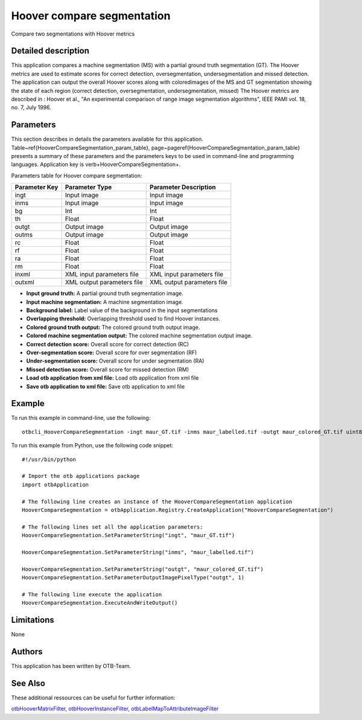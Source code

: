 Hoover compare segmentation
^^^^^^^^^^^^^^^^^^^^^^^^^^^

Compare two segmentations with Hoover metrics

Detailed description
--------------------

This application compares a machine segmentation (MS) with a partial ground truth segmentation (GT). The Hoover metrics are used to estimate scores for correct detection, oversegmentation, undersegmentation and missed detection. The application can output the overall Hoover scores along with coloredimages of the MS and GT segmentation showing the state of each region (correct detection, oversegmentation, undersegmentation, missed) The Hoover metrics are described in : Hoover et al., "An experimental comparison of range image segmentation algorithms", IEEE PAMI vol. 18, no. 7, July 1996.

Parameters
----------

This section describes in details the parameters available for this application. Table~\ref{HooverCompareSegmentation_param_table}, page~\pageref{HooverCompareSegmentation_param_table} presents a summary of these parameters and the parameters keys to be used in command-line and programming languages. Application key is \verb+HooverCompareSegmentation+.

Parameters table for Hoover compare segmentation:

+-------------+--------------------------+-----------------------------------+
|Parameter Key|Parameter Type            |Parameter Description              |
+=============+==========================+===================================+
|ingt         |Input image               |Input image                        |
+-------------+--------------------------+-----------------------------------+
|inms         |Input image               |Input image                        |
+-------------+--------------------------+-----------------------------------+
|bg           |Int                       |Int                                |
+-------------+--------------------------+-----------------------------------+
|th           |Float                     |Float                              |
+-------------+--------------------------+-----------------------------------+
|outgt        |Output image              |Output image                       |
+-------------+--------------------------+-----------------------------------+
|outms        |Output image              |Output image                       |
+-------------+--------------------------+-----------------------------------+
|rc           |Float                     |Float                              |
+-------------+--------------------------+-----------------------------------+
|rf           |Float                     |Float                              |
+-------------+--------------------------+-----------------------------------+
|ra           |Float                     |Float                              |
+-------------+--------------------------+-----------------------------------+
|rm           |Float                     |Float                              |
+-------------+--------------------------+-----------------------------------+
|inxml        |XML input parameters file |XML input parameters file          |
+-------------+--------------------------+-----------------------------------+
|outxml       |XML output parameters file|XML output parameters file         |
+-------------+--------------------------+-----------------------------------+

- **Input ground truth:** A partial ground truth segmentation image.
- **Input machine segmentation:** A machine segmentation image.
- **Background label:** Label value of the background in the input segmentations
- **Overlapping threshold:** Overlapping threshold used to find Hoover instances.
- **Colored ground truth output:** The colored ground truth output image.
- **Colored machine segmentation output:** The colored machine segmentation output image.
- **Correct detection score:** Overall score for correct detection (RC)
- **Over-segmentation score:** Overall score for over segmentation (RF)
- **Under-segmentation score:** Overall score for under segmentation (RA)
- **Missed detection score:** Overall score for missed detection (RM)
- **Load otb application from xml file:** Load otb application from xml file
- **Save otb application to xml file:** Save otb application to xml file


Example
-------

To run this example in command-line, use the following: 
::

	otbcli_HooverCompareSegmentation -ingt maur_GT.tif -inms maur_labelled.tif -outgt maur_colored_GT.tif uint8

To run this example from Python, use the following code snippet: 

::

	#!/usr/bin/python

	# Import the otb applications package
	import otbApplication

	# The following line creates an instance of the HooverCompareSegmentation application 
	HooverCompareSegmentation = otbApplication.Registry.CreateApplication("HooverCompareSegmentation")

	# The following lines set all the application parameters:
	HooverCompareSegmentation.SetParameterString("ingt", "maur_GT.tif")

	HooverCompareSegmentation.SetParameterString("inms", "maur_labelled.tif")

	HooverCompareSegmentation.SetParameterString("outgt", "maur_colored_GT.tif")
	HooverCompareSegmentation.SetParameterOutputImagePixelType("outgt", 1)

	# The following line execute the application
	HooverCompareSegmentation.ExecuteAndWriteOutput()

Limitations
-----------

None

Authors
-------

This application has been written by OTB-Team.

See Also
--------

These additional ressources can be useful for further information: 

`otbHooverMatrixFilter, otbHooverInstanceFilter, otbLabelMapToAttributeImageFilter <http://www.readthedocs.org/otbHooverMatrixFilter, otbHooverInstanceFilter, otbLabelMapToAttributeImageFilter.html>`_

